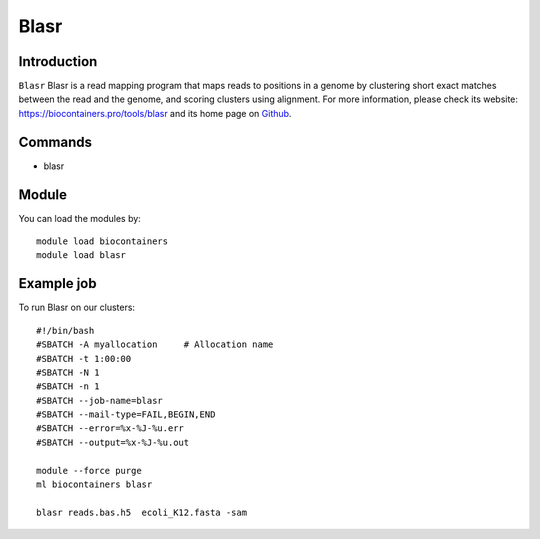 .. _backbone-label:

Blasr
==============================

Introduction
~~~~~~~~
``Blasr`` Blasr is a read mapping program that maps reads to positions in a genome by clustering short exact matches between the read and the genome, and scoring clusters using alignment. For more information, please check its website: https://biocontainers.pro/tools/blasr and its home page on `Github`_.

Commands
~~~~~~~
- blasr

Module
~~~~~~~~
You can load the modules by::
    
    module load biocontainers
    module load blasr

Example job
~~~~~
To run Blasr on our clusters::

    #!/bin/bash
    #SBATCH -A myallocation     # Allocation name 
    #SBATCH -t 1:00:00
    #SBATCH -N 1
    #SBATCH -n 1
    #SBATCH --job-name=blasr
    #SBATCH --mail-type=FAIL,BEGIN,END
    #SBATCH --error=%x-%J-%u.err
    #SBATCH --output=%x-%J-%u.out

    module --force purge
    ml biocontainers blasr

    blasr reads.bas.h5  ecoli_K12.fasta -sam

.. _Github: https://github.com/PacificBiosciences/blasr
